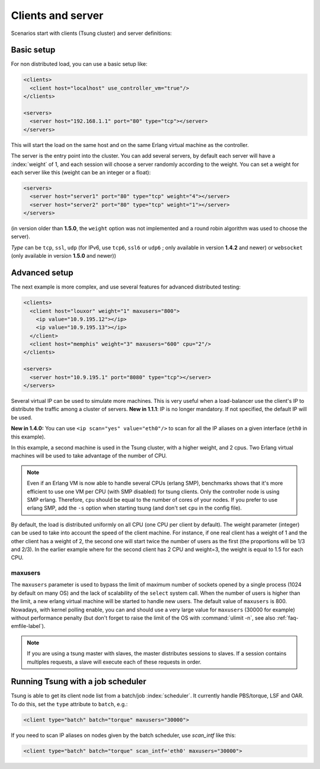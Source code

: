 Clients and server
==================

Scenarios start with clients (Tsung cluster) and server definitions:

Basic setup
-----------

.. index:: client
.. index:: host
.. index:: use_controller_vm
.. index:: server


For non distributed load, you can use a basic setup like:

.. code-block:: xml

 <clients>
   <client host="localhost" use_controller_vm="true"/>
 </clients>

 <servers>
   <server host="192.168.1.1" port="80" type="tcp"></server>
 </servers>


This will start the load on the same host and on the same Erlang
virtual machine as the controller.

The server is the entry point into the cluster. You can add several
servers, by default each server will have a :index:`weight` of 1, and each
session will choose a server randomly according to the weight. You can
set a weight for each server like this (weight can be an integer or
a float):

.. code-block:: xml

 <servers>
   <server host="server1" port="80" type="tcp" weight="4"></server>
   <server host="server2" port="80" type="tcp" weight="1"></server>
 </servers>


(in version older than **1.5.0**, the ``weight`` option was
not implemented and a round robin algorithm was used to choose the
server).

*Type* can be ``tcp``, ``ssl``,
``udp`` (for IPv6, use ``tcp6``, ``ssl6`` or
``udp6`` ; only available in  version **1.4.2** and newer)
or ``websocket`` (only available in version **1.5.0** and newer))

Advanced setup
--------------

The next example is more complex, and use several features for
advanced distributed testing:

.. code-block:: xml

 <clients>
   <client host="louxor" weight="1" maxusers="800">
     <ip value="10.9.195.12"></ip>
     <ip value="10.9.195.13"></ip>
   </client>
   <client host="memphis" weight="3" maxusers="600" cpu="2"/>
 </clients>

 <servers>
   <server host="10.9.195.1" port="8080" type="tcp"></server>
 </servers>

.. index:: ip

Several virtual IP can be used to simulate more machines. This is
very useful when a load-balancer use the client's IP to
distribute the traffic among a cluster of servers. **New in 1.1.1**:
IP is no longer mandatory. If not specified, the default IP will be
used.


**New in 1.4.0:** You can use ``<ip scan="yes" value="eth0"/>`` to scan for all the IP aliases on a given interface
(``eth0`` in this example).

In this example, a second machine is used in the Tsung cluster,
with a higher weight, and 2 cpus. Two Erlang virtual machines will be
used to take advantage of the number of CPU.

.. note::

   Even if an Erlang VM is now able to handle several CPUs
   (erlang SMP), benchmarks shows that it's more efficient to use one VM
   per CPU (with SMP disabled) for tsung clients. Only the controller node is using SMP
   erlang. Therefore, ``cpu`` should be equal to the number of cores of
   your nodes. If you prefer to use erlang SMP, add the ``-s``
   option when starting tsung (and don't set ``cpu`` in the config
   file).


By default, the load is distributed uniformly on all CPU (one CPU
per client by default). The weight parameter (integer) can be used to
take into account the speed of the client machine. For instance, if
one real client has a weight of 1 and the other client has a weight
of 2, the second one will start twice the number of users as the
first (the proportions will be 1/3 and 2/3). In the earlier example
where for the second client has 2 CPU and weight=3, the weight is
equal to 1.5 for each CPU.

.. index:: maxusers

.. _maxusers-label:

maxusers
^^^^^^^^

The ``maxusers`` parameter is used to bypass the limit of maximum
number of sockets opened by a single process (1024 by default on many
OS) and the lack of scalability of the ``select`` system call. When
the number of users is higher than the limit, a new erlang virtual
machine will be started to handle new users. The default value of
``maxusers`` is 800. Nowadays, with kernel polling enable, you can and
should use a very large value for ``maxusers`` (30000 for example)
without performance penalty (but don't forget to raise the limit of
the OS with :command:`ulimit -n`, see also :ref:`faq-emfile-label`).

.. note:: 

   If you are using a tsung master with slaves, the master 
   distributes sessions to slaves. If a session contains multiples requests, 
   a slave will execute each of these requests in order.


Running Tsung with a job scheduler
----------------------------------

.. index:: batch

Tsung is able to get its client node list from a batch/job
:index:`scheduler`. It currently handle PBS/torque, LSF and OAR. To do this,
set the ``type`` attribute to ``batch``, e.g.:

.. code-block:: xml

  <client type="batch" batch="torque" maxusers="30000">

.. index:: scan_intf

If you need to scan IP aliases on nodes given by the batch scheduler,
use *scan_intf* like this:

.. code-block:: xml

  <client type="batch" batch="torque" scan_intf='eth0' maxusers="30000">
